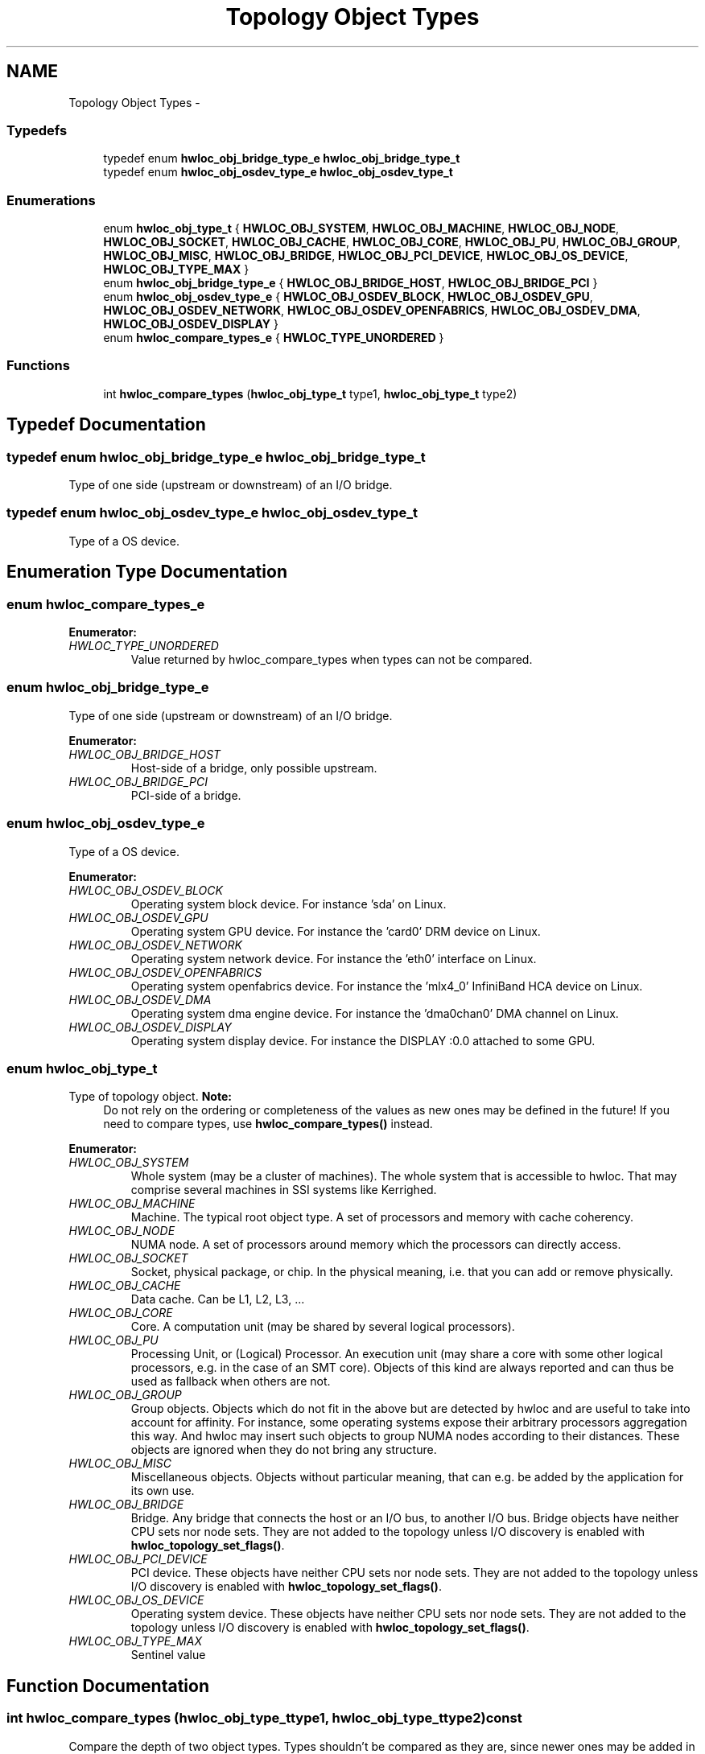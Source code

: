 .TH "Topology Object Types" 3 "Fri Mar 23 2012" "Version 1.4" "Hardware Locality (hwloc)" \" -*- nroff -*-
.ad l
.nh
.SH NAME
Topology Object Types \- 
.SS "Typedefs"

.in +1c
.ti -1c
.RI "typedef enum \fBhwloc_obj_bridge_type_e\fP \fBhwloc_obj_bridge_type_t\fP"
.br
.ti -1c
.RI "typedef enum \fBhwloc_obj_osdev_type_e\fP \fBhwloc_obj_osdev_type_t\fP"
.br
.in -1c
.SS "Enumerations"

.in +1c
.ti -1c
.RI "enum \fBhwloc_obj_type_t\fP { \fBHWLOC_OBJ_SYSTEM\fP, \fBHWLOC_OBJ_MACHINE\fP, \fBHWLOC_OBJ_NODE\fP, \fBHWLOC_OBJ_SOCKET\fP, \fBHWLOC_OBJ_CACHE\fP, \fBHWLOC_OBJ_CORE\fP, \fBHWLOC_OBJ_PU\fP, \fBHWLOC_OBJ_GROUP\fP, \fBHWLOC_OBJ_MISC\fP, \fBHWLOC_OBJ_BRIDGE\fP, \fBHWLOC_OBJ_PCI_DEVICE\fP, \fBHWLOC_OBJ_OS_DEVICE\fP, \fBHWLOC_OBJ_TYPE_MAX\fP }"
.br
.ti -1c
.RI "enum \fBhwloc_obj_bridge_type_e\fP { \fBHWLOC_OBJ_BRIDGE_HOST\fP, \fBHWLOC_OBJ_BRIDGE_PCI\fP }"
.br
.ti -1c
.RI "enum \fBhwloc_obj_osdev_type_e\fP { \fBHWLOC_OBJ_OSDEV_BLOCK\fP, \fBHWLOC_OBJ_OSDEV_GPU\fP, \fBHWLOC_OBJ_OSDEV_NETWORK\fP, \fBHWLOC_OBJ_OSDEV_OPENFABRICS\fP, \fBHWLOC_OBJ_OSDEV_DMA\fP, \fBHWLOC_OBJ_OSDEV_DISPLAY\fP }"
.br
.ti -1c
.RI "enum \fBhwloc_compare_types_e\fP { \fBHWLOC_TYPE_UNORDERED\fP }"
.br
.in -1c
.SS "Functions"

.in +1c
.ti -1c
.RI " int \fBhwloc_compare_types\fP (\fBhwloc_obj_type_t\fP type1, \fBhwloc_obj_type_t\fP type2) "
.br
.in -1c
.SH "Typedef Documentation"
.PP 
.SS "typedef enum \fBhwloc_obj_bridge_type_e\fP  \fBhwloc_obj_bridge_type_t\fP"
.PP
Type of one side (upstream or downstream) of an I/O bridge. 
.SS "typedef enum \fBhwloc_obj_osdev_type_e\fP  \fBhwloc_obj_osdev_type_t\fP"
.PP
Type of a OS device. 
.SH "Enumeration Type Documentation"
.PP 
.SS "enum \fBhwloc_compare_types_e\fP"
.PP
\fBEnumerator: \fP
.in +1c
.TP
\fB\fIHWLOC_TYPE_UNORDERED \fP\fP
Value returned by hwloc_compare_types when types can not be compared. 
.SS "enum \fBhwloc_obj_bridge_type_e\fP"
.PP
Type of one side (upstream or downstream) of an I/O bridge. 
.PP
\fBEnumerator: \fP
.in +1c
.TP
\fB\fIHWLOC_OBJ_BRIDGE_HOST \fP\fP
Host-side of a bridge, only possible upstream. 
.TP
\fB\fIHWLOC_OBJ_BRIDGE_PCI \fP\fP
PCI-side of a bridge. 
.SS "enum \fBhwloc_obj_osdev_type_e\fP"
.PP
Type of a OS device. 
.PP
\fBEnumerator: \fP
.in +1c
.TP
\fB\fIHWLOC_OBJ_OSDEV_BLOCK \fP\fP
Operating system block device. For instance 'sda' on Linux. 
.TP
\fB\fIHWLOC_OBJ_OSDEV_GPU \fP\fP
Operating system GPU device. For instance the 'card0' DRM device on Linux. 
.TP
\fB\fIHWLOC_OBJ_OSDEV_NETWORK \fP\fP
Operating system network device. For instance the 'eth0' interface on Linux. 
.TP
\fB\fIHWLOC_OBJ_OSDEV_OPENFABRICS \fP\fP
Operating system openfabrics device. For instance the 'mlx4_0' InfiniBand HCA device on Linux. 
.TP
\fB\fIHWLOC_OBJ_OSDEV_DMA \fP\fP
Operating system dma engine device. For instance the 'dma0chan0' DMA channel on Linux. 
.TP
\fB\fIHWLOC_OBJ_OSDEV_DISPLAY \fP\fP
Operating system display device. For instance the DISPLAY :0.0 attached to some GPU. 
.SS "enum \fBhwloc_obj_type_t\fP"
.PP
Type of topology object. \fBNote:\fP
.RS 4
Do not rely on the ordering or completeness of the values as new ones may be defined in the future! If you need to compare types, use \fBhwloc_compare_types()\fP instead. 
.RE
.PP

.PP
\fBEnumerator: \fP
.in +1c
.TP
\fB\fIHWLOC_OBJ_SYSTEM \fP\fP
Whole system (may be a cluster of machines). The whole system that is accessible to hwloc. That may comprise several machines in SSI systems like Kerrighed. 
.TP
\fB\fIHWLOC_OBJ_MACHINE \fP\fP
Machine. The typical root object type. A set of processors and memory with cache coherency. 
.TP
\fB\fIHWLOC_OBJ_NODE \fP\fP
NUMA node. A set of processors around memory which the processors can directly access. 
.TP
\fB\fIHWLOC_OBJ_SOCKET \fP\fP
Socket, physical package, or chip. In the physical meaning, i.e. that you can add or remove physically. 
.TP
\fB\fIHWLOC_OBJ_CACHE \fP\fP
Data cache. Can be L1, L2, L3, ... 
.TP
\fB\fIHWLOC_OBJ_CORE \fP\fP
Core. A computation unit (may be shared by several logical processors). 
.TP
\fB\fIHWLOC_OBJ_PU \fP\fP
Processing Unit, or (Logical) Processor. An execution unit (may share a core with some other logical processors, e.g. in the case of an SMT core). Objects of this kind are always reported and can thus be used as fallback when others are not. 
.TP
\fB\fIHWLOC_OBJ_GROUP \fP\fP
Group objects. Objects which do not fit in the above but are detected by hwloc and are useful to take into account for affinity. For instance, some operating systems expose their arbitrary processors aggregation this way. And hwloc may insert such objects to group NUMA nodes according to their distances. These objects are ignored when they do not bring any structure. 
.TP
\fB\fIHWLOC_OBJ_MISC \fP\fP
Miscellaneous objects. Objects without particular meaning, that can e.g. be added by the application for its own use. 
.TP
\fB\fIHWLOC_OBJ_BRIDGE \fP\fP
Bridge. Any bridge that connects the host or an I/O bus, to another I/O bus. Bridge objects have neither CPU sets nor node sets. They are not added to the topology unless I/O discovery is enabled with \fBhwloc_topology_set_flags()\fP. 
.TP
\fB\fIHWLOC_OBJ_PCI_DEVICE \fP\fP
PCI device. These objects have neither CPU sets nor node sets. They are not added to the topology unless I/O discovery is enabled with \fBhwloc_topology_set_flags()\fP. 
.TP
\fB\fIHWLOC_OBJ_OS_DEVICE \fP\fP
Operating system device. These objects have neither CPU sets nor node sets. They are not added to the topology unless I/O discovery is enabled with \fBhwloc_topology_set_flags()\fP. 
.TP
\fB\fIHWLOC_OBJ_TYPE_MAX \fP\fP
Sentinel value 
.SH "Function Documentation"
.PP 
.SS " int hwloc_compare_types (\fBhwloc_obj_type_t\fPtype1, \fBhwloc_obj_type_t\fPtype2) const"
.PP
Compare the depth of two object types. Types shouldn't be compared as they are, since newer ones may be added in the future. This function returns less than, equal to, or greater than zero respectively if \fCtype1\fP objects usually include \fCtype2\fP objects, are the same as \fCtype2\fP objects, or are included in \fCtype2\fP objects. If the types can not be compared (because neither is usually contained in the other), HWLOC_TYPE_UNORDERED is returned. Object types containing CPUs can always be compared (usually, a system contains machines which contain nodes which contain sockets which contain caches, which contain cores, which contain processors).
.PP
\fBNote:\fP
.RS 4
HWLOC_OBJ_PU will always be the deepest. 
.PP
This does not mean that the actual topology will respect that order: e.g. as of today cores may also contain caches, and sockets may also contain nodes. This is thus just to be seen as a fallback comparison method. 
.RE
.PP

.SH "Author"
.PP 
Generated automatically by Doxygen for Hardware Locality (hwloc) from the source code.
